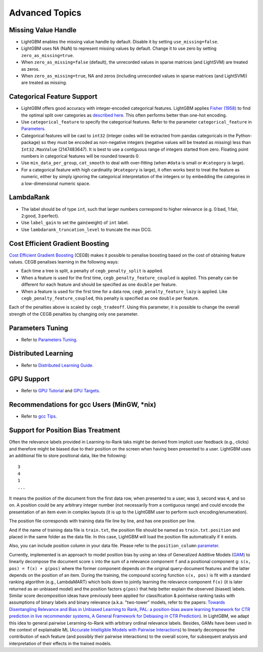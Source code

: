 Advanced Topics
===============

Missing Value Handle
--------------------

-  LightGBM enables the missing value handle by default. Disable it by setting ``use_missing=false``.

-  LightGBM uses NA (NaN) to represent missing values by default. Change it to use zero by setting ``zero_as_missing=true``.

-  When ``zero_as_missing=false`` (default), the unrecorded values in sparse matrices (and LightSVM) are treated as zeros.

-  When ``zero_as_missing=true``, NA and zeros (including unrecorded values in sparse matrices (and LightSVM)) are treated as missing.

Categorical Feature Support
---------------------------

-  LightGBM offers good accuracy with integer-encoded categorical features. LightGBM applies
   `Fisher (1958) <https://www.tandfonline.com/doi/abs/10.1080/01621459.1958.10501479>`_
   to find the optimal split over categories as
   `described here <./Features.rst#optimal-split-for-categorical-features>`_. This often performs better than one-hot encoding.

-  Use ``categorical_feature`` to specify the categorical features.
   Refer to the parameter ``categorical_feature`` in `Parameters <./Parameters.rst#categorical_feature>`__.

-  Categorical features will be cast to ``int32`` (integer codes will be extracted from pandas categoricals in the Python-package) so they must be encoded as non-negative integers (negative values will be treated as missing)
   less than ``Int32.MaxValue`` (2147483647).
   It is best to use a contiguous range of integers started from zero.
   Floating point numbers in categorical features will be rounded towards 0.

-  Use ``min_data_per_group``, ``cat_smooth`` to deal with over-fitting (when ``#data`` is small or ``#category`` is large).

-  For a categorical feature with high cardinality (``#category`` is large), it often works best to
   treat the feature as numeric, either by simply ignoring the categorical interpretation of the integers or
   by embedding the categories in a low-dimensional numeric space.

LambdaRank
----------

-  The label should be of type ``int``, such that larger numbers correspond to higher relevance (e.g. 0:bad, 1:fair, 2:good, 3:perfect).

-  Use ``label_gain`` to set the gain(weight) of ``int`` label.

-  Use ``lambdarank_truncation_level`` to truncate the max DCG.

Cost Efficient Gradient Boosting
--------------------------------

`Cost Efficient Gradient Boosting <https://papers.nips.cc/paper/6753-cost-efficient-gradient-boosting.pdf>`_ (CEGB)  makes it possible to penalise boosting based on the cost of obtaining feature values.
CEGB penalises learning in the following ways:

- Each time a tree is split, a penalty of ``cegb_penalty_split`` is applied.
- When a feature is used for the first time, ``cegb_penalty_feature_coupled`` is applied. This penalty can be different for each feature and should be specified as one ``double`` per feature.
- When a feature is used for the first time for a data row, ``cegb_penalty_feature_lazy`` is applied. Like ``cegb_penalty_feature_coupled``, this penalty is specified as one ``double`` per feature.

Each of the penalties above is scaled by ``cegb_tradeoff``.
Using this parameter, it is possible to change the overall strength of the CEGB penalties by changing only one parameter.

Parameters Tuning
-----------------

-  Refer to `Parameters Tuning <./Parameters-Tuning.rst>`__.

.. _Parallel Learning:

Distributed Learning
--------------------

-  Refer to `Distributed Learning Guide <./Parallel-Learning-Guide.rst>`__.

GPU Support
-----------

-  Refer to `GPU Tutorial <./GPU-Tutorial.rst>`__ and `GPU Targets <./GPU-Targets.rst>`__.

Recommendations for gcc Users (MinGW, \*nix)
--------------------------------------------

-  Refer to `gcc Tips <./gcc-Tips.rst>`__.

Support for Position Bias Treatment
------------------------------------

Often the relevance labels provided in Learning-to-Rank taks might be derived from implicit user feedback (e.g., clicks) and therefore might be biased due to their position on the screen when having been presented to a user. LightGBM uses an additional file to store positional data, like the following:

::

    3
    4
    1
    ...

It means the position of the document from the first data row, when presented to a user, was ``3``, second was ``4``, and so on. A position could be any arbitrary integer number (not necessarily from a contiguous range) and could encode the presentation of an item even in complex layouts (it is up to the LightGBM user to perform such encoding/enumeration).

The position file corresponds with training data file line by line, and has one position per line.

And if the name of training data file is ``train.txt``, the position file should be named as ``train.txt.position`` and placed in the same folder as the data file.
In this case, LightGBM will load the position file automatically if it exists.

Also, you can include position column in your data file. Please refer to the ``position_column`` `parameter <#position_column>`__.

Currently, implemented is an approach to model position bias by using an idea of Generalized Additive Models (`GAM <https://en.wikipedia.org/wiki/Generalized_additive_model>`_) to linearly decompose the document score ``s`` into the sum of a relevance component ``f`` and a positional component ``g``:  ``s(x, pos) = f(x) + g(pos)`` where the former component depends on the original query-document features and the latter depends on the position of an item. 
During the training, the compound scoring function ``s(x, pos)`` is fit with a standard ranking algorithm (e.g., LambdaMART) which boils down to jointly learning the relevance component ``f(x)`` (it is later returned as an unbiased model) and the position factors ``g(pos)`` that help better explain the observed (biased) labels. 
Similar score decomposition ideas have previously been applied for classification & pointwise ranking tasks with assumptions of binary labels and binary relevance (a.k.a. "two-tower" models, refer to the papers: `Towards Disentangling Relevance and Bias in Unbiased Learning to Rank <https://arxiv.org/abs/2212.13937>`_, `PAL: a position-bias aware learning framework for CTR prediction in live recommender systems <https://dl.acm.org/doi/10.1145/3298689.3347033>`_, `A General Framework for Debiasing in CTR Prediction <https://arxiv.org/abs/2112.02767>`_). 
In LightGBM, we adapt this idea to general pairwise Lerarning-to-Rank with arbitrary ordinal relevance labels. 
Besides, GAMs have been used in the context of explainable ML (`Accurate Intelligible Models with Pairwise Interactions <https://www.cs.cornell.edu/~yinlou/papers/lou-kdd13.pdf>`_) to linearly decompose the contribution of each feature (and possibly their pairwise interactions) to the overall score, for subsequent analysis and interpretation of their effects in the trained models.
